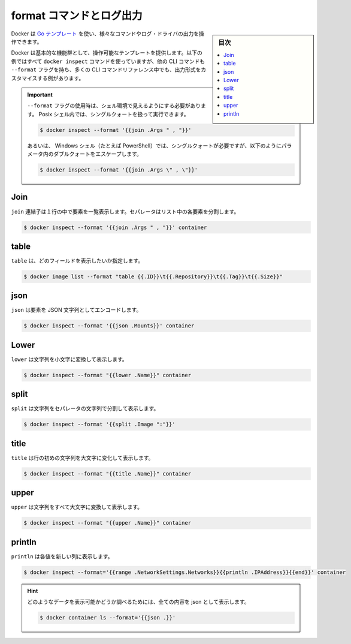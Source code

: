 ﻿.. -*- coding: utf-8 -*-
.. URL: https://docs.docker.com/config/formatting/
.. SOURCE: https://github.com/docker/docker.github.io/blob/master/config/formatting.md
   doc version: 20.10
.. check date: 2022/04/26
.. Commits on Aug 16, 2021 15836782038638a20f4e214af6e92bdd01624726
.. Commits on Apr 13, 2020 7f66d7783f886cf4aa50c81b9f85869b7ebf6874
.. ---------------------------------------------------------------------------

.. Format command and log output

.. _format-command-and-log-output:

============================================================
format コマンドとログ出力
============================================================

.. sidebar:: 目次

   .. contents:: 
       :depth: 3
       :local:

.. Docker uses Go templates which you can use to manipulate the output format of certain commands and log drivers.

Docker は `Go テンプレート <https://golang.org/pkg/text/template/>`_ を使い、様々なコマンドやログ・ドライバの出力を操作できます。

.. Docker provides a set of basic functions to manipulate template elements. All of these examples use the docker inspect command, but many other CLI commands have a --format flag, and many of the CLI command references include examples of customizing the output format.

Docker は基本的な機能群として、操作可能なテンプレートを提供します。以下の例ではすべて ``docker inspect`` コマンドを使っていますが、他の CLI コマンドも ``--format`` フラグを持ち、多くの CLI コマンドリファレンス中でも、出力形式をカスタマイスする例があります。

.. important::

   .. When using the --format flag, you need observe your shell environment. In a Posix shell, you can run the following with a single quote:
   ``--format`` フラグの使用時は、シェル環境で見えるようにする必要があります。 Posix シェル内では、シングルクォートを扱って実行できます。

   .. code-block:: bash
   
      $ docker inspect --format '{{join .Args " , "}}'

   .. Otherwise, in a Windows shell (for example, PowerShell), you need to use single quotes, but escape the double quotes inside the params as follows:

   あるいは、 Windows シェル（たとえば PowerShell）では、シングルクォートが必要ですが、以下のようにパラメータ内のダブルクォートをエスケープします。

   .. code-block:: bash
   
      $ docker inspect --format '{{join .Args \" , \"}}'

.. Join

Join
==========

.. join concatenates a list of strings to create a single string. It puts a separator between each element in the list.

``join`` 連結子は１行の中で要素を一覧表示します。セパレータはリスト中の各要素を分割します。

.. code-block:: bash

   $ docker inspect --format '{{join .Args " , "}}' container


table
==========

.. table specifies which fields you want to see its output.

``table`` は、どのフィールドを表示したいか指定します。

.. code-block:: bash

   $ docker image list --format "table {{.ID}}\t{{.Repository}}\t{{.Tag}}\t{{.Size}}"


json
==========

.. json encodes an element as a json string.

``json`` は要素を JSON 文字列としてエンコードします。

.. code-block:: bash

   $ docker inspect --format '{{json .Mounts}}' container

Lower
==========

.. Lower turns a string into its lower case representation.

``lower`` は文字列を小文字に変換して表示します。

.. code-block:: bash

   $ docker inspect --format "{{lower .Name}}" container

split
==========

.. `plit slices a string into a list of strings separated by a separator.

``split`` は文字列をセパレータの文字列で分割して表示します。

.. code-block:: bash

   $ docker inspect --format '{{split .Image ":"}}'

title
==========

.. title capitalizes the first character of a string.

``title`` は行の初めの文字列を大文字に変化して表示します。

.. code-block:: bash

   $ docker inspect --format "{{title .Name}}" container


upper
==========

.. upper transforms a string into its uppercase representation.

``upper``  は文字列をすべて大文字に変換して表示します。

.. code-block:: bash

   $ docker inspect --format "{{upper .Name}}" container


println
==========

.. println prints each value on a new line.

``println`` は各値を新しい列に表示します。

.. code-block:: bash

   $ docker inspect --format='{{range .NetworkSettings.Networks}}{{println .IPAddress}}{{end}}' container

.. To find out what data can be printed, show all content as json:

.. hint::

   どのようなデータを表示可能かどうか調べるためには、全ての内容を json として表示します。

   .. code-block:: bash
   
      $ docker container ls --format='{{json .}}'



.. seealso:: 
   Format command and log output
      https://docs.docker.com/config/formatting/
